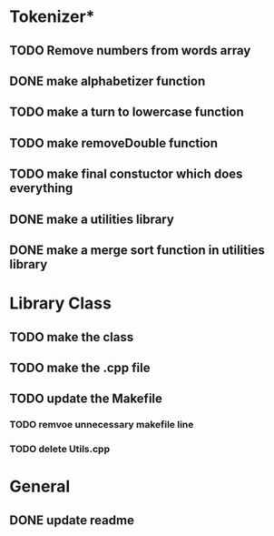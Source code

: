 * Tokenizer*
** TODO Remove numbers from words array
** DONE make alphabetizer function
** TODO make a turn to lowercase function
** TODO make removeDouble function
** TODO make final constuctor which does everything
** DONE make a utilities library
** DONE make a merge sort function in utilities library


* Library Class
** TODO make the class
** TODO make the .cpp file
** TODO update the Makefile
*** TODO remvoe unnecessary makefile line
*** TODO delete Utils.cpp


* General
** DONE update readme

